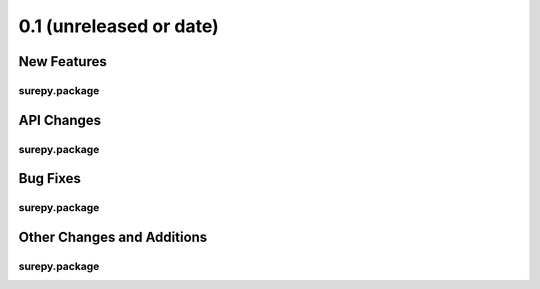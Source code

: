 0.1 (unreleased or date)
========================

New Features
------------

surepy.package
^^^^^^^^^^^^^^


API Changes
-----------

surepy.package
^^^^^^^^^^^^^^


Bug Fixes
---------

surepy.package
^^^^^^^^^^^^^^

Other Changes and Additions
---------------------------

surepy.package
^^^^^^^^^^^^^^
